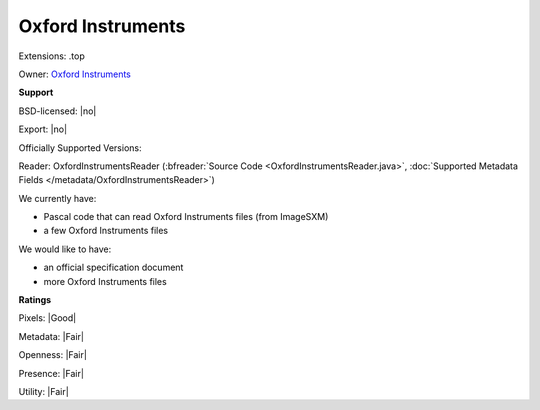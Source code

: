 .. index:: Oxford Instruments
.. index:: .top

Oxford Instruments
===============================================================================

Extensions: .top


Owner: `Oxford Instruments <https://www.oxinst.com/>`_

**Support**


BSD-licensed: |no|

Export: |no|

Officially Supported Versions: 

Reader: OxfordInstrumentsReader (:bfreader:`Source Code <OxfordInstrumentsReader.java>`, :doc:`Supported Metadata Fields </metadata/OxfordInstrumentsReader>`)




We currently have:

* Pascal code that can read Oxford Instruments files (from ImageSXM) 
* a few Oxford Instruments files

We would like to have:

* an official specification document 
* more Oxford Instruments files

**Ratings**


Pixels: |Good|

Metadata: |Fair|

Openness: |Fair|

Presence: |Fair|

Utility: |Fair|



